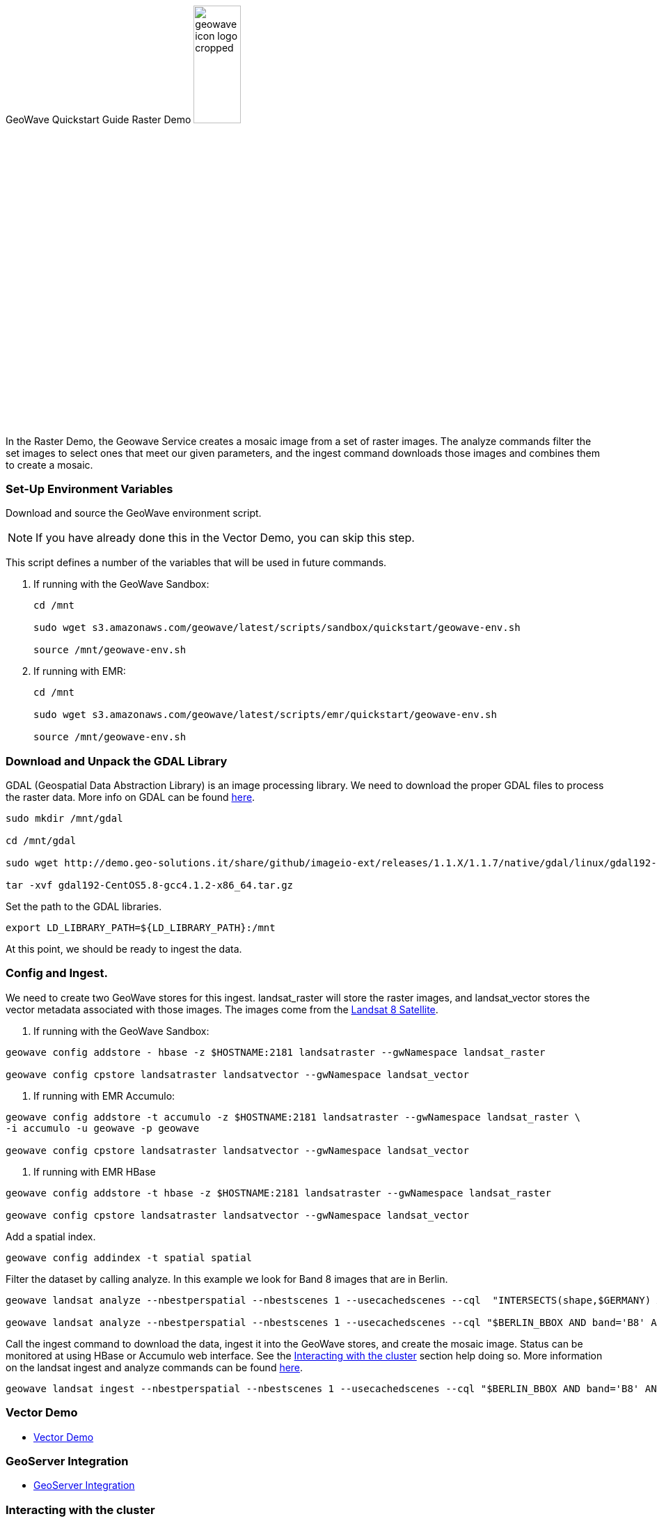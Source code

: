 <<<

:linkattrs:

GeoWave Quickstart Guide Raster Demo image:geowave-icon-logo-cropped.png[width="28%"]

In the Raster Demo, the Geowave Service creates a mosaic image from a set of raster images. The analyze commands filter the set images to select ones that meet our given parameters, and the ingest command 
downloads those images and combines them to create a mosaic.  

=== Set-Up Environment Variables

Download and source the GeoWave environment script.

[NOTE]
====
If you have already done this in the Vector Demo, you can skip this step.
====

This script defines a number of the variables that will be used in future commands.

. If running with the GeoWave Sandbox:
+
[source, bash]
----
cd /mnt

sudo wget s3.amazonaws.com/geowave/latest/scripts/sandbox/quickstart/geowave-env.sh

source /mnt/geowave-env.sh
----

. If running with EMR:
+
[source, bash]
----
cd /mnt

sudo wget s3.amazonaws.com/geowave/latest/scripts/emr/quickstart/geowave-env.sh

source /mnt/geowave-env.sh
----

=== Download and Unpack the GDAL Library

GDAL (Geospatial Data Abstraction Library) is an image processing library. We need to download the proper GDAL files to process the raster data. More info on GDAL can be found link:http://www.gdal.org[here, window="_blank"].

[source, bash]
----
sudo mkdir /mnt/gdal

cd /mnt/gdal

sudo wget http://demo.geo-solutions.it/share/github/imageio-ext/releases/1.1.X/1.1.7/native/gdal/linux/gdal192-CentOS5.8-gcc4.1.2-x86_64.tar.gz

tar -xvf gdal192-CentOS5.8-gcc4.1.2-x86_64.tar.gz
----

Set the path to the GDAL libraries.

[source, bash]
----
export LD_LIBRARY_PATH=${LD_LIBRARY_PATH}:/mnt
----

At this point, we should be ready to ingest the data.

=== Config and Ingest.

We need to create two GeoWave stores for this ingest. landsat_raster will store the raster images, and landsat_vector stores the vector metadata associated with those images. The images come from the https://landsat.usgs.gov/landsat-8[Landsat 8 Satellite].

. If running with the GeoWave Sandbox:

[source, bash]
----
geowave config addstore - hbase -z $HOSTNAME:2181 landsatraster --gwNamespace landsat_raster

geowave config cpstore landsatraster landsatvector --gwNamespace landsat_vector
----

. If running with EMR Accumulo:

[source, bash]
----
geowave config addstore -t accumulo -z $HOSTNAME:2181 landsatraster --gwNamespace landsat_raster \
-i accumulo -u geowave -p geowave

geowave config cpstore landsatraster landsatvector --gwNamespace landsat_vector
----

. If running with EMR HBase

[source, bash]
----
geowave config addstore -t hbase -z $HOSTNAME:2181 landsatraster --gwNamespace landsat_raster

geowave config cpstore landsatraster landsatvector --gwNamespace landsat_vector
----

Add a spatial index.

[source, bash]
----
geowave config addindex -t spatial spatial
----

Filter the dataset by calling analyze. In this example we look for Band 8 images that are in Berlin.

[source, bash]
----
geowave landsat analyze --nbestperspatial --nbestscenes 1 --usecachedscenes --cql  "INTERSECTS(shape,$GERMANY) AND band='B8' AND cloudCover>0" -ws /mnt/landsat

geowave landsat analyze --nbestperspatial --nbestscenes 1 --usecachedscenes --cql "$BERLIN_BBOX AND band='B8' AND cloudCover>0" -ws /mnt/landsat
----

Call the ingest command to download the data, ingest it into the GeoWave stores, and create the mosaic image. Status can be monitored at using HBase or Accumulo web interface. See the link:http://locationtech.github.io/geowave/interact-cluster.html#[Interacting with the cluster, window="_blank"] section help doing so.  
More information on the landsat ingest and analyze commands can be found https://github.com/locationtech/geowave/tree/master/extensions/cli/landsat8[here].

[source, bash]
----
geowave landsat ingest --nbestperspatial --nbestscenes 1 --usecachedscenes --cql "$BERLIN_BBOX AND band='B8' AND cloudCover>0" --crop --retainimages -ws /mnt/landsat --vectorstore landsatvector --pyramid --coverage berlin_mosaic  landsatraster spatial
----

=== Vector Demo

- link:http://locationtech.github.io/geowave/walkthrough-vector.html#[Vector Demo]

=== GeoServer Integration

- link:http://locationtech.github.io/geowave/integrate-geoserver.html#[GeoServer Integration]

=== Interacting with the cluster
- link:http://locationtech.github.io/geowave/interact-cluster.html#[Interacting with the cluster]
